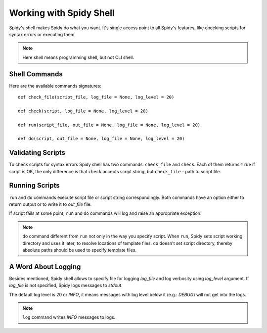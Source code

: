 .. _shell:

========================
Working with Spidy Shell
========================

Spidy's shell makes Spidy do what you want. It's single access point to all 
Spidy's features, like checking scripts for syntax errors or executing them.

.. note:: Here *shell* means programming shell, but not CLI shell.

Shell Commands
==============

Here are the available commands signatures::

    def check_file(script_file, log_file = None, log_level = 20)
    
    def check(script, log_file = None, log_level = 20)
    
    def run(script_file, out_file = None, log_file = None, log_level = 20)

    def do(script, out_file = None, log_file = None, log_level = 20)
    
Validating Scripts
==================

To check scripts for syntax errors Spidy shell has two commands: ``check_file``
and ``check``. Each of them returns ``True`` if script is OK, the only difference
is that ``check`` accepts script string, but ``check_file`` - path to script file.

Running Scripts
===============

``run`` and ``do`` commands execute script file or script string correspondingly.
Both commands have an option either to return output or to write it to *out_file*
file.

If script fails at some point, ``run`` and ``do`` commands will log and raise an
appropriate exception.

.. note:: ``do`` command different from ``run`` not only in the way you specify
    script. When ``run``, Spidy sets script working directory and uses it later,
    to resolve locations of template files. ``do`` doesn't set script directory,
    thereby absolute paths should be used to specify template files.
    
A Word About Logging
====================

Besides mentioned, Spidy shell allows to specify file for logging *log_file* and
log verbosity using *log_level* argument. If *log_file* is not specified, Spidy
logs messages to *stdout*.

The default log level is 20 or *INFO*, it means messages with log level below it 
(e.g.:  *DEBUG*) will not get into the logs.

.. note:: ``log`` command writes *INFO* messages to logs.